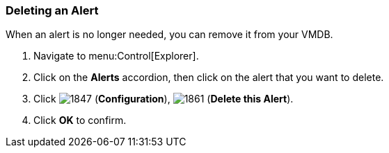 [[_to_delete_an_alert]]
=== Deleting an Alert

When an alert is no longer needed, you can remove it from your VMDB.

. Navigate to menu:Control[Explorer].
. Click on the *Alerts* accordion, then click on the alert that you want to delete.
. Click  image:1847.png[] (*Configuration*),  image:1861.png[] (*Delete this Alert*).
. Click *OK* to confirm.


